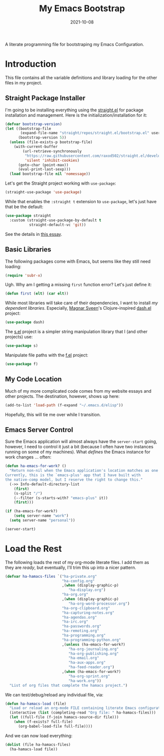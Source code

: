 #+TITLE:  My Emacs Bootstrap
#+AUTHOR: Howard X. Abrams
#+DATE:   2021-10-08
#+FILETAGS: :emacs:

A literate programming file for bootstraping my Emacs Configuration.

#+BEGIN_SRC emacs-lisp :exports none
;;; bootstrap.el --- file for bootstraping my Emacs Configuration
;;
;; Copyright (C) 2021 Howard X. Abrams
;;
;; Author: Howard X. Abrams <http://gitlab.com/howardabrams>
;; Maintainer: Howard X. Abrams
;; Created: October  8, 2021
;;
;; This file is not part of GNU Emacs.
;;
;; *NB:* Do not edit this file. Instead, edit the original literate file at:
;;            ~/other/hamacs/bootstrap.org
;;       And tangle the file to recreate this one.
;;
;;; Code:
#+END_SRC
* Introduction
This file contains all the variable definitions and library loading for the other files in my project.
** Straight Package Installer
I'm going to be installing everything using the [[https://github.com/raxod502/straight.el#getting-started][straight.el]] for package installation and management. Here is the initialization/installation for it:

#+BEGIN_SRC emacs-lisp
(defvar bootstrap-version)
(let ((bootstrap-file
       (expand-file-name "straight/repos/straight.el/bootstrap.el" user-emacs-directory))
      (bootstrap-version 5))
  (unless (file-exists-p bootstrap-file)
    (with-current-buffer
        (url-retrieve-synchronously
         "https://raw.githubusercontent.com/raxod502/straight.el/develop/install.el"
         'silent 'inhibit-cookies)
      (goto-char (point-max))
      (eval-print-last-sexp)))
  (load bootstrap-file nil 'nomessage))
#+END_SRC
Let's get the Straight project working with =use-package=:
#+BEGIN_SRC emacs-lisp
(straight-use-package 'use-package)
#+END_SRC
While that enables the =:straight t= extension to =use-package=, let's just have that be the default:
#+BEGIN_SRC emacs-lisp
(use-package straight
  :custom (straight-use-package-by-default t
           straight-default-vc 'git))
#+END_SRC
See the details in [[https://dev.to/jkreeftmeijer/emacs-package-management-with-straight-el-and-use-package-3oc8][this essay]].
** Basic Libraries
The following packages come with Emacs, but seems like they still need loading:
#+BEGIN_SRC emacs-lisp
(require 'subr-x)
#+END_SRC
Ugh. Why am I getting a missing =first= function error? Let's just define it:
#+BEGIN_SRC emacs-lisp
  (defun first (elt) (car elt))
#+END_SRC
While most libraries will take care of their dependencies, I want to install /my dependent libraries/. Especially, [[https://github.com/magnars/.emacs.d/][Magnar Sveen]]'s Clojure-inspired [[https://github.com/magnars/dash.el][dash.el]] project:
#+BEGIN_SRC emacs-lisp
(use-package dash)
#+END_SRC

The [[https://github.com/magnars/s.el][s.el]] project is a simpler string manipulation library that I (and other projects) use:
#+BEGIN_SRC emacs-lisp
(use-package s)
#+END_SRC

Manipulate file paths with the [[https://github.com/rejeep/f.el][f.el]] project:
#+BEGIN_SRC emacs-lisp
(use-package f)
#+END_SRC
** My Code Location
Much of my more complicated code comes from my website essays and other projects. The destination, however, shows up here:
#+BEGIN_SRC emacs-lisp
(add-to-list 'load-path (f-expand "~/.emacs.d/elisp"))
#+END_SRC

Hopefully, this will tie me over while I transition.
** Emacs Server Control
Sure the Emacs application will almost always have the =server-start= going, however, I need to control it just a bit (because I often have two instances running on some of my machines). What /defines/ the Emacs instance for work changes ... often:

#+BEGIN_SRC emacs-lisp
(defun ha-emacs-for-work? ()
  "Return non-nil when the Emacs application's location matches as one for work.
Currently, this is the `emacs-plus' app that I have built with
the native-comp model, but I reserve the right to change this."
  (->> Info-default-directory-list
    (first)
    (s-split "/")
    (--filter (s-starts-with? "emacs-plus" it))
    (first)))
#+END_SRC

#+BEGIN_SRC emacs-lisp
(if (ha-emacs-for-work?)
    (setq server-name "work")
  (setq server-name "personal"))

(server-start)
#+END_SRC
* Load the Rest
The following loads the rest of my org-mode literate files. I add them as they are /ready/, but eventually, I'll trim this up into a nicer pattern.
#+BEGIN_SRC emacs-lisp
  (defvar ha-hamacs-files `("ha-private.org"
                            "ha-config.org"
                            ,(when (display-graphic-p)
                               "ha-display.org")
                            "ha-org.org"
                            ,(when (display-graphic-p)
                               "ha-org-word-processor.org")
                            "ha-org-clipboard.org"
                            "ha-capturing-notes.org"
                            "ha-agendas.org"
                            "ha-irc.org"
                            "ha-passwords.org"
                            "ha-remoting.org"
                            "ha-programming.org"
                            "ha-programming-python.org"
                            ,(unless (ha-emacs-for-work?)
                               "ha-org-journaling.org"
                               "ha-org-publishing.org"
                               "ha-email.org"
                               "ha-aux-apps.org"
                               "ha-feed-reader.org")
                            ,(when (ha-emacs-for-work?)
                               "ha-org-sprint.org"
                               "ha-work.org"))
    "List of org files that complete the hamacs project.")
#+END_SRC

We can test/debug/reload any individual file, via:
#+BEGIN_SRC emacs-lisp
  (defun ha-hamacs-load (file)
    "Load or reload an org-mode FILE containing literate Emacs configuration code."
    (interactive (list (completing-read "Org file: " ha-hamacs-files)))
    (let ((full-file (f-join hamacs-source-dir file)))
      (when (f-exists? full-file)
        (org-babel-load-file full-file))))
#+END_SRC

And we can now load everything:
#+BEGIN_SRC emacs-lisp
  (dolist (file ha-hamacs-files)
    (ha-hamacs-load file))
#+END_SRC
* Technical Artifacts :noexport:
Let's provide a name so that the file can be required:

#+BEGIN_SRC emacs-lisp :exports none
(provide 'bootstrap)
;;; bootstrap.el ends here
#+END_SRC

Before you can build this on a new system, make sure that you put the cursor over any of these properties, and hit: ~C-c C-c~

#+DESCRIPTION: A literate programming file for bootstrapping my environment.

#+PROPERTY:    header-args:sh :tangle no
#+PROPERTY:    header-args:emacs-lisp  :tangle yes
#+PROPERTY:    header-args    :results none :eval no-export :comments no mkdirp yes

#+OPTIONS:     num:nil toc:nil todo:nil tasks:nil tags:nil date:nil
#+OPTIONS:     skip:nil author:nil email:nil creator:nil timestamp:nil
#+INFOJS_OPT:  view:nil toc:nil ltoc:t mouse:underline buttons:0 path:http://orgmode.org/org-info.js
